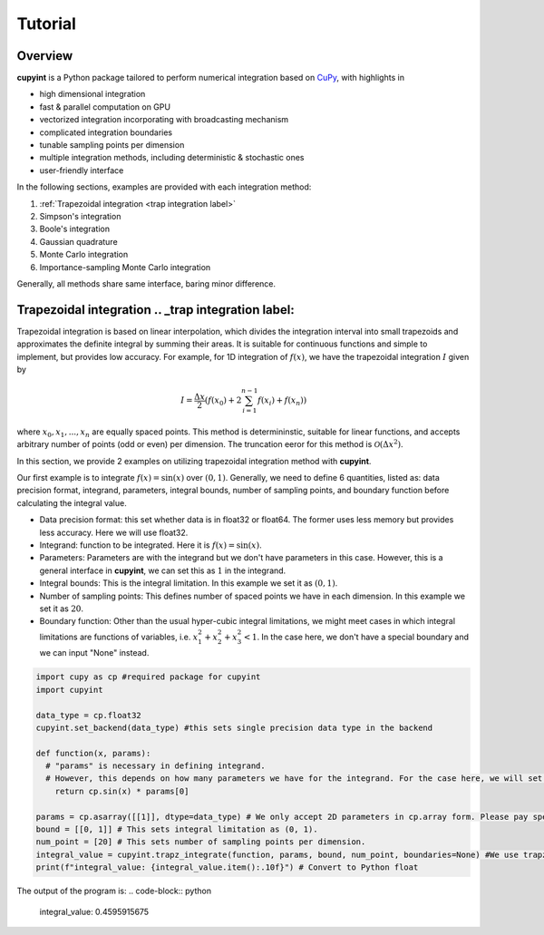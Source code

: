 Tutorial
=====

Overview
--------
**cupyint** is a Python package tailored to perform numerical integration based on `CuPy <https://cupy.dev/>`_, with highlights in

* high dimensional integration  
* fast & parallel computation on GPU  
* vectorized integration incorporating with broadcasting mechanism  
* complicated integration boundaries  
* tunable sampling points per dimension  
* multiple integration methods, including deterministic & stochastic ones  
* user-friendly interface  

In the following sections, examples are provided with each integration method:

1. :ref:`Trapezoidal integration <trap integration label>`  
2. Simpson's integration  
3. Boole's integration  
4. Gaussian quadrature  
5. Monte Carlo integration  
6. Importance-sampling Monte Carlo integration  

Generally, all methods share same interface, baring minor difference.

Trapezoidal integration .. _trap integration label:
--------
 
Trapezoidal integration is based on linear interpolation, which divides the integration interval into small trapezoids and approximates the definite integral by summing their areas. It is suitable for continuous functions and simple to implement, but provides low accuracy. For example, for 1D integration of :math:`f(x)`, we have the trapezoidal integration :math:`I` given by

.. math::

   I = \frac{\Delta x}{2} \left( f(x_0) + 2\sum_{i=1}^{n-1} f(x_i) + f(x_n) \right)

where :math:`x_0, x_1,...,x_n` are equally spaced points. This method is determininstic, suitable for linear functions, and accepts arbitrary number of points (odd or even) per dimension. The truncation eeror for this method is :math:`\mathcal{O}(\Delta x^2)`.

In this section, we provide 2 examples on utilizing trapezoidal integration method with **cupyint**.  

Our first example is to integrate :math:`f(x)=\mathrm{sin}(x)` over :math:`(0,1)`. Generally, we need to define 6 quantities, listed as: data precision format, integrand, parameters, integral bounds, number of sampling points, and boundary function before calculating the integral value.  

* Data precision format: this set whether data is in float32 or float64. The former uses less memory but provides less accuracy. Here we will use float32.  
* Integrand: function to be integrated. Here it is :math:`f(x)=\mathrm{sin}(x)`.  
* Parameters: Parameters are with the integrand but we don't have parameters in this case. However, this is a general interface in **cupyint**, we can set this as :math:`1` in the integrand.  
* Integral bounds: This is the integral limitation. In this example we set it as :math:`(0,1)`.  
* Number of sampling points: This defines number of spaced points we have in each dimension. In this example we set it as :math:`20`.  
* Boundary function: Other than the usual hyper-cubic integral limitations, we might meet cases in which integral limitations are functions of variables, i.e. :math:`x_1^2+x_2^2+x_3^2<1`. In the case here, we don't have a special boundary and we can input "None" instead.  

.. code-block:: python

  import cupy as cp #required package for cupyint
  import cupyint

  data_type = cp.float32
  cupyint.set_backend(data_type) #this sets single precision data type in the backend

  def function(x, params):
    # "params" is necessary in defining integrand.
    # However, this depends on how many parameters we have for the integrand. For the case here, we will set "params" to 1 later.
      return cp.sin(x) * params[0]

  params = cp.asarray([[1]], dtype=data_type) # We only accept 2D parameters in cp.array form. Please pay special attention.
  bound = [[0, 1]] # This sets integral limitation as (0, 1).
  num_point = [20] # This sets number of sampling points per dimension. 
  integral_value = cupyint.trapz_integrate(function, params, bound, num_point, boundaries=None) #We use trapz_integrate function
  print(f"integral_value: {integral_value.item():.10f}") # Convert to Python float 

The output of the program is: 
.. code-block:: python
  integral_value: 0.4595915675





